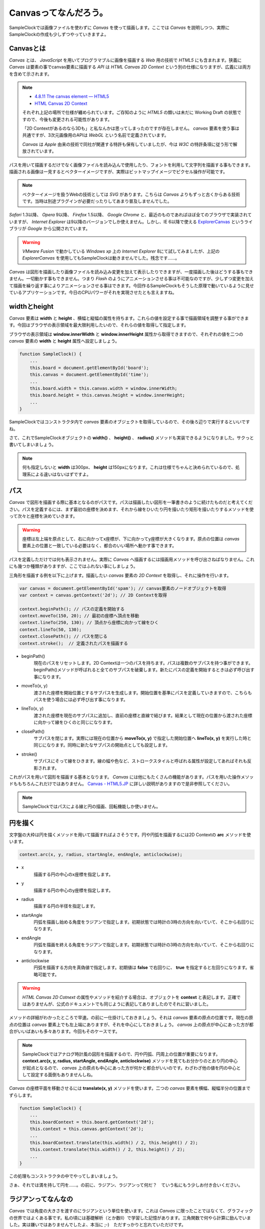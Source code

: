 ==============================
Canvasってなんだろう。
==============================

SampleClockでは画像ファイルを使わずに *Canvas* を使って描画します。ここでは *Canvas* を説明しつつ、実際にSampleClockの作成も少しずつやっていきますよ。

Canvasとは
==============================

*Canvas* とは、 *JavaScript* を用いてプログラマブルに画像を描画する *Web* 用の技術で *HTML5* にも含まれます。狭義に *Canvas* は要素の事でcanvas要素に描画する *API* は *HTML Canvas 2D Context* という別の仕様になりますが、広義には両方を含めて示されます。

.. note::

 * `4.8.11 The canvas element — HTML5 <http://www.w3.org/TR/html5/the-canvas-element.html#the-canvas-element>`_
 * `HTML Canvas 2D Context <http://www.w3.org/TR/2dcontext/>`_

 それぞれ上記の場所で仕様が纏められています。ご存知のように *HTML5* の類いは未だに Working Draft の状態ですので、今後も変更される可能性があります。

 「2D Contextがあるのなら3Dも」と私なんかは思ってしまったのですが存在しません。 *canvas* 要素を使う事は共通ですが、3次元画像用のAPIは *WebGL* という名前で定義されています。

 *Canvas* は *Apple* 由来の技術で同社が関連する特許も保有していましたが、今は *W3C* の特許条項に従う形で解放されています。

パスを用いて描画するだけでなく画像ファイルを読み込んで使用したり、フォントを利用して文字列を描画する事もできます。描画される画像は一見するとベクターイメージですが、実際はビットマップイメージでピクセル操作が可能です。

.. note::

 ベクターイメージを扱うWebの技術としては *SVG* があります。こちらは *Canvas* よりもずっと古くからある技術です。当時は別途プラグインが必要だったりしてあまり普及しませんでした。

*Safari* 1.3以降、 *Opera* 9以降、 *Firefox* 1.5以降、 *Google Chrome* と、最近のものであればほぼ全てのブラウザで実装されていますが、 *Internet Explorer* は9以降のバージョンでしか使えません。しかし、IE 6以降で使える `ExplorerCanvas <http://excanvas.sourceforge.net/>`_ というライブラリが *Google* から公開されています。

.. warning::

 *VMware Fusion* で動かしている *Windows xp* 上の *Internet Explorer*  8にて試してみましたが、上記の *ExplorerCanvas* を使用してもSampleClockは動きませんでした。残念です……。

*Canvas* は図形を描画したり画像ファイルを読み込み変更を加えて表示したりできますが、一度描画した後はどうする事もできません。一切動かす事もできません。つまり *Flash* のようにアニメーションさせる事は不可能なのですが、少しずつ変更を加えて描画を繰り返す事によりアニメーションさせる事はできます。今回作るSampleClockもそうした原理で動いているように見せているアプリケーションです。今日のCPUパワーがそれを実現させたとも言えますね。

widthとheight
==============================

*Canvas* 要素は **width** と **height** 、横幅と縦幅の属性を持ちます。これらの値を設定する事で描画領域を調整する事ができます。今回はブラウザの表示領域を最大限利用したいので、それらの値を取得して指定します。

ブラウザの表示領域は **window.innerWidth** と **window.innerHeight** 属性から取得できますので、それぞれの値を二つの *canvas* 要素の **width** と **height** 属性へ設定しましょう。

.. code-block:: javascript

 function SampleClock() {
     ...
     this.board = document.getElementById('board');
     this.canvas = document.getElementById('time');
     ...
     this.board.width = this.canvas.width = window.innerWidth;
     this.board.height = this.canvas.height = window.innerHeight;
     ...
 }

SampleClockではコンストラクタ内で *canvas* 要素のオブジェクトを取得しているので、その後ろ辺りで実行するといいですね。

さて、これでSampleClockオブジェクトの **width()** 、 **height()** 、 **radius()** メソッドも実装できるようになりました。サクっと書いてしまいましょう。

.. note::

 何も指定しないと **width** は300px、 **height** は150pxになります。これは仕様でちゃんと決められているので、処理系による違いはないはずですよ。

パス
==============================

*Canvas* で図形を描画する際に基本となるのがパスです。パスは描画したい図形を一筆書きのように続けたものだと考えてください。パスを定義するには、まず最初の座標を決めます、それから線をひいたり円を描いたり矩形を描いたりするメソッドを使って次々と座標を決めていきます。

.. warning::

 座標は左上端を原点として、右に向かってx座標が、下に向かってy座標が大きくなります。原点の位置は *canvas* 要素上の位置と一致している必要はなく、都合のいい場所へ動かす事できます。

パスを定義しただけでは何も表示されません。実際に *Canvas* へ描画するには描画用メソッドを呼び出さねばなりません。これにも幾つか種類がありますが、ここではふれない事にしましょう。

三角形を描画する例を以下に上げます。描画したい *canvas* 要素の *2D Context* を取得し、それに操作を行います。

.. code-block:: javascript

 var canvas = document.getElementById('spam'); // canvas要素のノードオブジェクトを取得
 var context = canvas.getContext('2d'); // 2D Contextを取得

 context.beginPath(); // パスの定義を開始する
 context.moveTo(150, 20); // 最初の座標へ頂点を移動
 context.lineTo(250, 130); // 頂点から座標に向かって線をひく
 context.lineTo(50, 130);
 context.closePath(); // パスを閉じる
 context.stroke();  // 定義されたパスを描画する

* beginPath()
    現在のパスをリセットします。2D Contextは一つのパスを持ちます。パスは複数のサブパスを持つ事ができます。beginPath()メソッドが呼ばれると全てのサブパスを破棄します。新たにパスの定義を開始するときは必ず呼び出す事になります。
* moveTo(x, y)
    渡された座標を開始位置とするサブパスを生成します。開始位置を基準にパスを定義していきますので、こちらもパスを使う場合には必ず呼び出す事になります。
* lineTo(x, y)
    渡された座標を現在のサブパスに追加し、直前の座標と直線で結びます。結果として現在の位置から渡された座標に向かって線をひくのと同じになります。
* closePath()
    サブパスを閉じます。実際には現在の位置から **moveTo(x, y)** で指定した開始位置へ **lineTo(x, y)** を実行した時と同じになります。同時に新たなサブパスの開始点としても設定します。
* stroke()
    サブパスにそって線をひきます。線の幅や色など、ストロークスタイルと呼ばれる属性が設定してあればそれも反影されます。

これがパスを用いて図形を描画する基本となります。 *Canvas* には他にもたくさんの機能があります。パスを用いた操作メソッドももちろんこれだけではありません。 `Canvas - HTML5.JP <http://www.html5.jp/canvas/index.html>`_ に詳しい説明がありますので是非参照してください。

.. note::

 SampleClockではパスによる線と円の描画、回転機能しか使いません。


円を描く
==============================

文字盤の大枠は円を描くメソッドを用いて描画すればよさそうです。円や円弧を描画するには2D Contextの **arc** メソッドを使います。

.. code-block:: javascript

 context.arc(x, y, radius, startAngle, endAngle, anticlockwise);

* x
    描画する円の中心のx座標を指定します。
* y
    描画する円の中心のy座標を指定します。
* radius
    描画する円の半径を指定します。
* startAngle
    円弧を描画し始める角度をラジアンで指定します。初期状態では時計の3時の方向を向いていて、そこから右回りになります。
* endAngle
    円弧を描画を終える角度をラジアンで指定します。初期状態では時計の3時の方向を向いていて、そこから右回りになります。
* anticlockwise
    円弧を描画する方向を真偽値で指定します。初期値は **false** で右回りに、 **true** を指定すると左回りになります。省略可能です。

.. warning::

 *HTML Canvas 2D Cotnext* の属性やメソッドを紹介する場合は、オブジェクトを **context** と表記します。正確ではありませんが、公式のドキュメントでも同じように表記してありましたのでそれに習いました。

メソッドの詳細がわかったところで早速。の前に一仕掛けしておきましょう。それは *canvas* 要素の原点の位置です。現在の原点の位置は *canvas* 要素上でも左上端にありますが、それを中心にしておきましょう。 *canvas* 上の原点が中心にあった方が都合がいいばあいも多々あります。今回もそのケースです。

.. note::
 SampleClockではアナログ時計風の図形を描画するので、円や円弧、円周上の位置が重要になります。 **context.arc(x, y, radius, startAngle, endAngle, anticlockwise)** メソッドを見てもお分かりのとおり円の中心が起点となるので、 *canvas* 上の原点も中心にあった方が何かと都合がいいのです。わざわざ他の値を円の中心として設定する面倒もありませんしね。

*Canvas* の座標平面を移動させるには **translate(x, y)** メソッドを使います。二つの *canvas* 要素を横幅、縦幅半分の位置までずらします。

.. code-block:: javascript

 function SampleClock() {
     ...
     this.boardContext = this.board.getContext('2d');
     this.context = this.canvas.getContext('2d');
     ...
     this.boardContext.translate(this.width() / 2, this.height() / 2);
     this.context.translate(this.width() / 2, this.height() / 2);
     ...
 }

この処理もコンストラクタの中でやってしまいましょう。

さぁ、それでは満を持して円を……。の前に、ラジアン、ラジアンって何だ？　ていう私にもう少しお付き合いください。

ラジアンってなんなの
==============================

*Canvas* では角度の大きさを渡すのにラジアンという単位を使います。これは *Canvas* に限ったことではなくて、グラフィックの世界ではよくある事です。私の頃には基礎解析（とか数II）で学習した記憶があります。三角関数で何やら計算に励んでいました。実は嫌いではありませんでしたよ、本当に ;-)　ただすっかりと忘れていただけです。

では、ラジアンというのは何なのでしょう。私大好き、みんな大好き *Wikipedia* さんによりますと、 ::

 ラジアン（radian, 単位記号: [rad]）は、国際単位系(SI)における角度（平面角）の単位である。
 円周上でその円の半径と同じ長さの弧を切り取る2本の半径が成す角の値と定義される。

とあります。なんのこっちゃ。

.. image:: images/radian.png
 :alt: radian from wikipedia
 :align: left

*Wikipedia* さんに解説用の画像もあったので拝借してきました。つまりはこの図のような関係だそうです。

円弧の長さ（arc length）が半径（radius）と同じとなる場合の角度の大きさを1ラジアン。90度だの180度だのの度数法で測ると凄く中途半端な値になってしまうけれども、何故だか丁度都合のいい大きさになるので1だと決められた単位。それがラジアンのようです。本質的に円弧と半径の長さの比なので、半径より短い場合は1より小さく、長い場合は1より大きくなります。最小値は0で、最大値は度数法では360度という事になります。

それではそのなす角が360度のときのラジアンの値は幾つなんでしょう。都合のいい単位なので実は簡単に出せます。

360度の時の円弧は一周まわってしまって円周になります。半径rのとき円周の長さは **「直径かける円周率」** ですから **2πr** になります。円弧の長さがrのとき1ラジアンなので、求めるラジアンの大きさをxと置くと、  ::

 1 : r = x : 2πr

という式が成り立ちます。これを解いて、 ::

 rx = 2πr
  x = 2π

となり、なす角が360度のときのラジアンの値は2πになります。

360度のときのラジアンの値がわかれば、今度は1度あたりの値もわかりますね。そうです、360で割るだけです。 ::

 2π / 360 = π / 180

これが1度あたりのラジアンの値です。1度あたりのラジアンの値がわかれば任意の角度のラジアンを算出するのにやりやすそうです。さぁ、SampleClockオブジェクトの **toRad(angle)** メソッドを実装しましょう。

.. note::

 *JavaScript* でπを表すには **Math** オブジェクトで定義されている定数を使います。 ::

  Math.PI

.. note::

 どうしてラジアンが都合がいいのかというと、それはもう円周率から割り切れないのにいろいろと素敵な事が起こる **円** の所為ですよね、きっと、知らないけど。……誰か教えてください。
